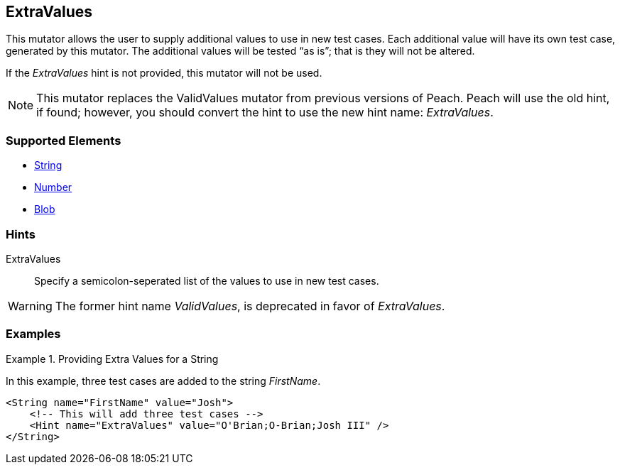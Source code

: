 <<<
[[Mutators_ExtraValues]]
== ExtraValues

This mutator allows the user to supply additional values to use in new test cases. Each additional value will have its own test case, generated by this mutator. The additional values will be tested “as is”; that is they will not be altered.

If the _ExtraValues_ hint is not provided, this mutator will not be used.

NOTE: This mutator replaces the ValidValues mutator from previous versions of Peach. Peach will use the old hint, if found; however, you should convert the hint to use the new hint name: _ExtraValues_.

=== Supported Elements

 * xref:String[String]
 * xref:Number[Number]
 * xref:Blob[Blob]

=== Hints

ExtraValues:: Specify a semicolon-seperated list of the values to use in new test cases.

WARNING: The former hint name _ValidValues_, is deprecated in favor of _ExtraValues_.

=== Examples

.Providing Extra Values for a String
=================

In this example, three test cases are added to the string _FirstName_.

[source,xml]
----
<String name="FirstName" value="Josh">
    <!-- This will add three test cases -->
    <Hint name="ExtraValues" value="O'Brian;O-Brian;Josh III" />
</String>
----

=================
